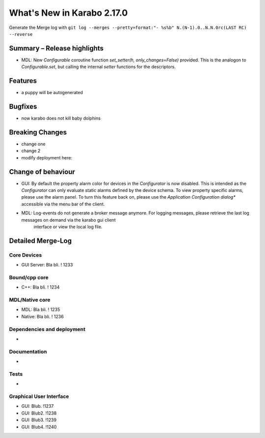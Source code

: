 ***************************
What's New in Karabo 2.17.0
***************************

Generate the Merge log with ``git log --merges --pretty=format:"- %s%b" N.(N-1).0..N.N.0rc(LAST RC) --reverse``

Summary – Release highlights
++++++++++++++++++++++++++++

- MDL: New `Configurable` coroutine function `set_setter(h, only_changes=False)` provided. This is the analogon to `Configurable.set`, but calling
  the internal `setter` functions for the descriptors.


Features
++++++++

- a puppy will be autogenerated

Bugfixes
++++++++

- now karabo does not kill baby dolphins

Breaking Changes
++++++++++++++++

- change one
- change 2
- modify deployment here:

Change of behaviour
+++++++++++++++++++

- GUI: By default the property alarm color for devices in the `Configurator` is now disabled. This is intended as the
  `Configurator` can only evaluate static alarms defined by the device schema. To view property specific alarms, please use the alarm panel.
  To turn this feature back on, please use the *Application Configuration dialog** accessible via the menu bar of the client.
- MDL: Log-events do not generate a broker message anymore. For logging messages, please retrieve the last log messages on demand via the karabo gui client
       interface or view the local log file.

Detailed Merge-Log
++++++++++++++++++

Core Devices
============

- GUI Server: Bla bli. ! 1233

Bound/cpp core
==============

- C++: Bla bli. ! 1234

MDL/Native core
===============

- MDL: Bla bli. ! 1235
- Native: Bla bli. ! 1236

Dependencies and deployment
===========================

-

Documentation
=============

-

Tests
=====

-

Graphical User Interface
========================

- GUI: Blub. !1237
- GUI: Blub2. !1238
- GUI: Blub3. !1239
- GUI: Blub4. !1240
